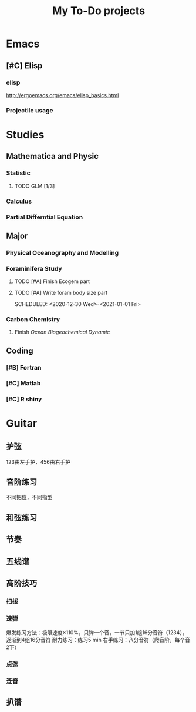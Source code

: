 #+TITLE: My To-Do projects
* Emacs
** [#C] Elisp
*** elisp
http://ergoemacs.org/emacs/elisp_basics.html
*** Projectile usage
* Studies
** Mathematica and Physic
*** Statistic
**** TODO GLM [1/3]
*** Calculus
*** Partial Differntial Equation
** Major
*** Physical Oceanography and Modelling
*** Foraminifera Study
**** TODO [#A] Finish Ecogem part
SCHEDULED: <2020-12-30 -1d>
**** TODO [#A] Write foram body size part
SCHEDULED: <2020-12-30 Wed>-<2021-01-01 Fri>
*** Carbon Chemistry
**** Finish /Ocean Biogeochemical Dynamic/
** Coding
*** [#B] Fortran
*** [#C] Matlab
*** [#C] R shiny
* Guitar
** 护弦
123由左手护，456由右手护
** 音阶练习
不同把位，不同指型
** 和弦练习
** 节奏
** 五线谱
** 高阶技巧
*** 扫拨
*** 速弹
爆发练习方法：极限速度\times110%，只弹一个音，一节只加1组16分音符（1234），逐渐到4组16分音符
耐力练习：练习5 min
右手练习：八分音符（爬音阶，每个音2下）
*** 点弦
*** 泛音
** 扒谱
